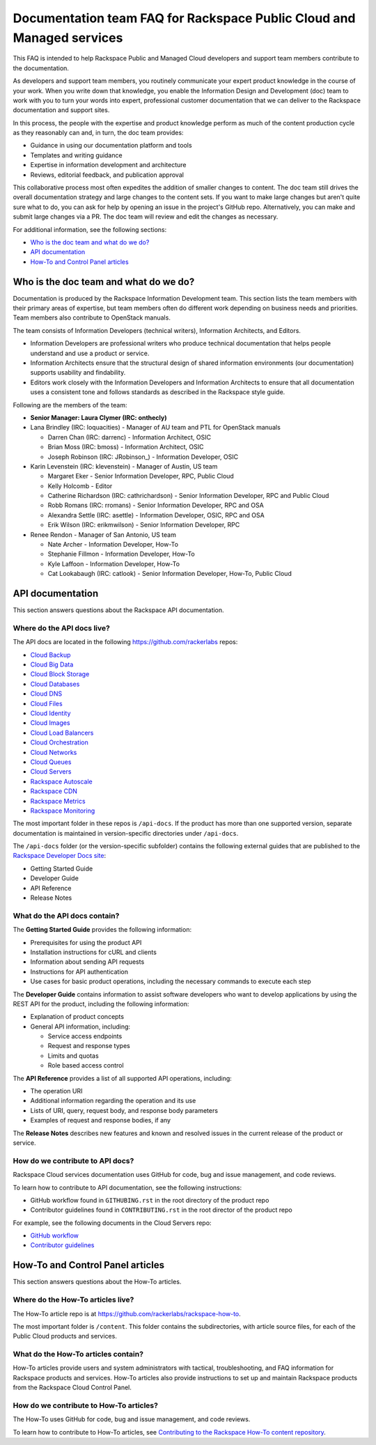 ======================================================================
Documentation team FAQ for Rackspace Public Cloud and Managed services
======================================================================

This FAQ is intended to help Rackspace Public and Managed Cloud developers
and support team members contribute to the documentation.

As developers and support team members, you routinely communicate your expert
product knowledge in the course of your work. When you write down that
knowledge, you enable the Information Design and Development (doc) team to
work with you to turn your words into expert, professional customer
documentation that we can deliver to the Rackspace documentation and support
sites.

In this process, the people with the expertise and product knowledge perform as
much of the content production cycle as they reasonably can and, in turn, the
doc team provides:

* Guidance in using our documentation platform and tools
* Templates and writing guidance
* Expertise in information development and architecture
* Reviews, editorial feedback, and publication approval

This collaborative process most often expedites the addition of smaller changes
to content. The doc team still drives the overall documentation strategy and
large changes to the content sets. If you want to make large changes but aren't
quite sure what to do, you can ask for help by opening an issue in the
project's GitHub repo. Alternatively, you can make and submit large changes via
a PR. The doc team will review and edit the changes as necessary.

For additional information, see the following sections:


* `Who is the doc team and what do we do?`_
* `API documentation`_
* `How-To and Control Panel articles`_

Who is the doc team and what do we do?
~~~~~~~~~~~~~~~~~~~~~~~~~~~~~~~~~~~~~~

Documentation is produced by the Rackspace Information Development team. This
section lists the team members with their primary areas of expertise, but team
members often do different work depending on business needs and priorities.
Team members also contribute to OpenStack manuals.

The team consists of Information Developers (technical writers), Information
Architects, and Editors.

* Information Developers are professional writers who produce technical
  documentation that helps people understand and use a product or service.
* Information Architects ensure that the structural design of shared
  information environments (our documentation) supports usability and
  findability.
* Editors work closely with the Information Developers and Information
  Architects to ensure that all documentation uses a consistent tone and
  follows standards as described in the Rackspace style guide.

Following are the members of the team:

* **Senior Manager: Laura Clymer (IRC: onthecly)**
* Lana Brindley (IRC: loquacities) - Manager of AU team and PTL for OpenStack
  manuals

  * Darren Chan (IRC: darrenc) - Information Architect, OSIC
  * Brian Moss (IRC: bmoss) - Information Architect, OSIC
  * Joseph Robinson (IRC: JRobinson\_) - Information Developer, OSIC

* Karin Levenstein (IRC: klevenstein) - Manager of Austin, US team

  * Margaret Eker - Senior Information Developer, RPC, Public Cloud
  * Kelly Holcomb - Editor
  * Catherine Richardson (IRC: cathrichardson) - Senior Information Developer,
    RPC and Public Cloud
  * Robb Romans (IRC: rromans) - Senior Information Developer, RPC and OSA
  * Alexandra Settle (IRC: asettle) - Information Developer, OSIC, RPC and
    OSA
  * Erik Wilson (IRC: erikmwilson) - Senior Information Developer, RPC

* Renee Rendon - Manager of San Antonio, US team

  * Nate Archer - Information Developer, How-To
  * Stephanie Fillmon - Information Developer, How-To
  * Kyle Laffoon - Information Developer, How-To
  * Cat Lookabaugh (IRC: catlook) - Senior Information Developer, How-To,
    Public Cloud

API documentation
~~~~~~~~~~~~~~~~~

This section answers questions about the Rackspace API
documentation.

Where do the API docs live?
---------------------------

The API docs are located in the following https://github.com/rackerlabs repos:

-  `Cloud Backup <https://github.com/rackerlabs/docs-cloud-backup>`_
-  `Cloud Big Data <https://github.com/rackerlabs/docs-cloud-big-data>`_
-  `Cloud Block Storage
   <https://github.com/rackerlabs/docs-cloud-block-storage>`_
-  `Cloud Databases <https://github.com/rackerlabs/docs-cloud-databases>`_
-  `Cloud DNS <https://github.com/rackerlabs/docs-cloud-dns>`_
-  `Cloud Files <https://github.com/rackerlabs/docs-cloud-files>`_
-  `Cloud Identity <https://github.com/rackerlabs/docs-cloud-identity>`_
-  `Cloud Images <https://github.com/rackerlabs/docs-cloud-images>`_
-  `Cloud Load Balancers
   <https://github.com/rackerlabs/docs-cloud-load-balancers>`_
-  `Cloud Orchestration
   <https://github.com/rackerlabs/docs-cloud-orchestration>`_
-  `Cloud Networks <https://github.com/rackerlabs/docs-cloud-networks>`_
-  `Cloud Queues <https://github.com/rackerlabs/docs-cloud-queues>`_
-  `Cloud Servers <https://github.com/rackerlabs/docs-cloud-servers>`_
-  `Rackspace Autoscale
   <https://github.com/rackerlabs/otter/tree/master/api-docs/rst/dev-guide>`_
-  `Rackspace CDN <https://github.com/rackerlabs/docs-cloud-cdn>`_
-  `Rackspace Metrics <https://github.com/rackerlabs/docs-cloud-metrics>`_
-  `Rackspace Monitoring
   <https://github.com/rackerlabs/docs-cloud-monitoring>`_

The most important folder in these repos is ``/api-docs``. If the product has
more than one supported version, separate documentation is maintained in
version-specific directories under ``/api-docs``.

The ``/api-docs`` folder (or the version-specific subfolder) contains the
following external guides that are published to the `Rackspace Developer Docs
site <https://developer.rackspace.com/docs/>`_:

* Getting Started Guide
* Developer Guide
* API Reference
* Release Notes

What do the API docs contain?
-----------------------------

The **Getting Started Guide** provides the following information:

* Prerequisites for using the product API
* Installation instructions for cURL and clients
* Information about sending API requests
* Instructions for API authentication
* Use cases for basic product operations, including the necessary commands to
  execute each step

The **Developer Guide** contains information to assist software developers who
want to develop applications by using the REST API for the product, including
the following information:

* Explanation of product concepts
* General API information, including:

  - Service access endpoints
  - Request and response types
  - Limits and quotas
  - Role based access control

The **API Reference** provides a list of all supported API operations,
including:

* The operation URI
* Additional information regarding the operation and its use
* Lists of URI, query, request body, and response body parameters
* Examples of request and response bodies, if any

The **Release Notes** describes new features and known and resolved issues in
the current release of the product or service.

How do we contribute to API docs?
---------------------------------

Rackspace Cloud services documentation uses GitHub for code, bug and issue
management, and code reviews.

To learn how to contribute to API documentation, see the following
instructions:

* GitHub workflow found in ``GITHUBING.rst`` in the root directory of the
  product repo
* Contributor guidelines found in ``CONTRIBUTING.rst`` in the root director of
  the product repo

For example, see the following documents in the Cloud Servers repo:

* `GitHub workflow
  <https://github.com/rackerlabs/docs-cloud-servers/blob/master/GITHUBING.md>`_
* `Contributor guidelines
  <https://github.com/rackerlabs/docs-cloud-servers/blob/master/CONTRIBUTING.md>`_

How-To and Control Panel articles
~~~~~~~~~~~~~~~~~~~~~~~~~~~~~~~~~

This section answers questions about the How-To articles.

Where do the How-To articles live?
----------------------------------

The How-To article repo is at
`<https://github.com/rackerlabs/rackspace-how-to>`_.

The most important folder is ``/content``. This folder contains the
subdirectories, with article source files, for each of the Public Cloud
products and services.

What do the How-To articles contain?
------------------------------------

How-To articles provide users and system administrators with tactical,
troubleshooting, and FAQ information for Rackspace products and services.
How-To articles also provide instructions to set up and maintain Rackspace
products from the Rackspace Cloud Control Panel.

How do we contribute to How-To articles?
----------------------------------------

The How-To uses GitHub for code, bug and issue management, and code reviews.

To learn how to contribute to How-To articles, see `Contributing to the
Rackspace How-To content repository
<https://github.com/rackerlabs/rackspace-how-to/blob/master/CONTRIBUTING.md>`_.
